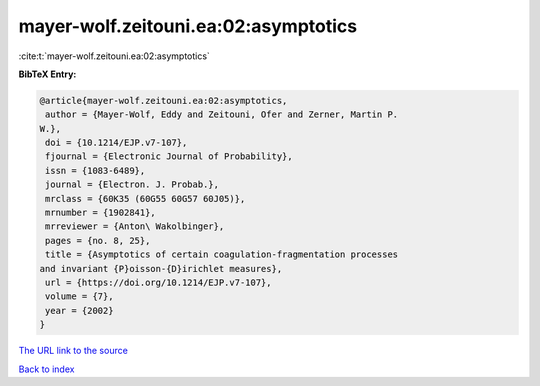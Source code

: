 mayer-wolf.zeitouni.ea:02:asymptotics
=====================================

:cite:t:`mayer-wolf.zeitouni.ea:02:asymptotics`

**BibTeX Entry:**

.. code-block:: bibtex

   @article{mayer-wolf.zeitouni.ea:02:asymptotics,
    author = {Mayer-Wolf, Eddy and Zeitouni, Ofer and Zerner, Martin P.
   W.},
    doi = {10.1214/EJP.v7-107},
    fjournal = {Electronic Journal of Probability},
    issn = {1083-6489},
    journal = {Electron. J. Probab.},
    mrclass = {60K35 (60G55 60G57 60J05)},
    mrnumber = {1902841},
    mrreviewer = {Anton\ Wakolbinger},
    pages = {no. 8, 25},
    title = {Asymptotics of certain coagulation-fragmentation processes
   and invariant {P}oisson-{D}irichlet measures},
    url = {https://doi.org/10.1214/EJP.v7-107},
    volume = {7},
    year = {2002}
   }
`The URL link to the source <ttps://doi.org/10.1214/EJP.v7-107}>`_


`Back to index <../By-Cite-Keys.html>`_
